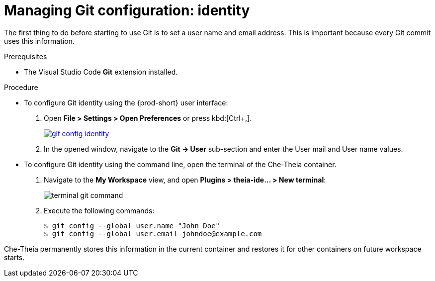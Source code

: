 // Module included in the following assemblies:
//
// version-control

[id="managing-git-configuration-identity_{context}"]
= Managing Git configuration: identity

The first thing to do before starting to use Git is to set a user name and email address. This is important because every Git commit uses this information. 

.Prerequisites

* The Visual Studio Code *Git* extension installed.

.Procedure

* To configure Git identity using the {prod-short} user interface:
+
. Open *File > Settings > Open Preferences* or press kbd:[Ctrl+,].
+
image::git/git-config-identity.png[link="../_images/git/git-config-identity.png"]
+
. In the opened window, navigate to the *Git -> User* sub-section and enter the User mail and User name values.


* To configure Git identity using the command line, open the terminal of the Che-Theia container.
+
. Navigate to the *My Workspace* view, and open *Plugins > theia-ide... > New terminal*:
+
image::git/terminal-git-command.png[]
+
. Execute the following commands:
+
----
$ git config --global user.name "John Doe"
$ git config --global user.email johndoe@example.com
----

Che-Theia permanently stores this information in the current container and restores it for other containers on future workspace starts.
